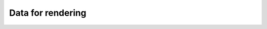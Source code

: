 Data for rendering
===================================================================

.. cpp:class:: vup::RenderData

.. cpp:class:: vup::SphereData : public RenderData